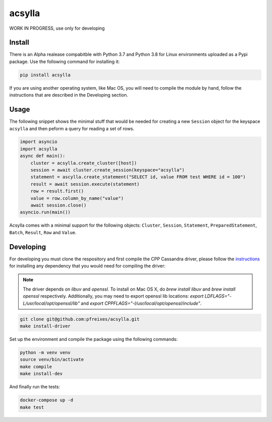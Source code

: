 acsylla
#######

WORK IN PROGRESS, use only for developing

Install
==========

There is an Alpha realease compabitble with Python 3.7 and Python 3.8 for Linux environments uploaded as a Pypi package. Use the following command for installing it:

.. code-block:: bash

    pip install acsylla

If you are using another operating system, like Mac OS, you will need to compile the module by hand, follow the instructions that are described
in the Developing section.

Usage
==========

The following snippet shows the minimal stuff that would be needed for creating a new ``Session``
object for the keyspace ``acsylla`` and then peform a query for reading a set of rows.

.. code-block:: python

    import asyncio
    import acsylla
    async def main():
        cluster = acsylla.create_cluster([host])
        session = await cluster.create_session(keyspace="acsylla")
        statement = ascylla.create_statement("SELECT id, value FROM test WHERE id = 100")
        result = await session.execute(statement)
        row = result.first()
        value = row.column_by_name("value")
        await session.close()
    asyncio.run(main())


Acsylla comes with a minimal support for the following objects: ``Cluster``, ``Session``,
``Statement``, ``PreparedStatement``, ``Batch``, ``Result``, ``Row`` and ``Value``.


Developing
============

For developing you must clone the respository and first compile the CPP Cassandra driver, please
follow the `instructions <https://docs.datastax.com/en/developer/cpp-driver/2.6/topics/building/>`_
for installing any dependency that you would need for compiling the driver:

.. note::
    The driver depends on `libuv` and `openssl`. To install on Mac OS X, do `brew install libuv`
    and `brew install openssl` respectively. Additionally, you may need to export openssl lib
    locations: `export LDFLAGS="-L/usr/local/opt/openssl/lib"`
    and `export CPPFLAGS="-I/usr/local/opt/openssl/include"`.

.. code-block:: bash

    git clone git@github.com:pfreixes/acsylla.git
    make install-driver

Set up the environment and compile the package using the following commands:

.. code-block:: bash

    python -m venv venv
    source venv/bin/activate
    make compile
    make install-dev

And finally run the tests:

.. code-block:: bash

    docker-compose up -d
    make test
